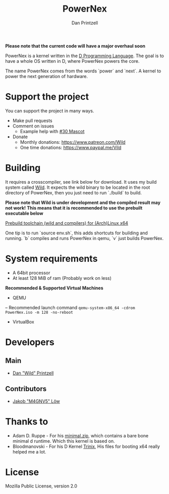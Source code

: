 #+TITLE: PowerNex
#+AUTHOR: Dan Printzell
#+EMAIL: me@vild.io

*Please note that the current code will have a major overhaul soon*

PowerNex is a kernel written in the [[https://dlang.org][D Programming Language]].
The goal is to have a whole OS written in D, where PowerNex powers the core.

The name PowerNex comes from the words `power` and `next`. A kernel to power the
next generation of hardware.

* Support the project
You can support the project in many ways.
- Make pull requests
- Comment on issues
 - Example help with [[https://github.com/Vild/PowerNex/issues/30][#30 Mascot]]
- Donate
 - Monthly donations: [[https://www.patreon.com/Wild][https://www.patreon.com/Wild]]
 - One time donations: [[https://www.paypal.me/Vild][https://www.paypal.me/Vild]]
* Building
It requires a crosscompiler, see link below for download.
It uses my build system called [[https://github.com/Vild/Wild][Wild]].
It expects the wild binary to be located in the root directory of PowerNex, then
you just need to run `./build` to build.

*Please note that Wild is under development and the compiled result may not work!*
*This means that it is recommended to use the prebuilt executable below*

[[https://definewild.se/PowerNex-Toolchain-03-10-2016.tar.xz][Prebuild toolchain (wild and compilers) for (Arch)Linux x64]]

One tip is to run `source env.sh`, this adds shortcuts for building and running.
	`b` compiles and runs PowerNex in qemu, `v` just builds PowerNex.
* System requirements
- A 64bit processor
- At least 128 MiB of ram (Probably work on less)

*Recommended & Supported Virtual Machines*
- QEMU
-- Recommended launch command ~qemu-system-x86_64 -cdrom PowerNex.iso -m 128 -no-reboot~
- VirtualBox
* Developers
** Main
- [[https://github.com/Vild/][Dan "Wild" Printzell]]
** Contributors
- [[https://github.com/M4GNV5][Jakob "M4GNV5" Löw]]
* Thanks to
- Adam D. Ruppe - For his [[http://arsdnet.net/dcode/minimal.zip][minimal.zip]], which contains a bare bone minimal d runtime. Which this kernel is based on.
- Bloodmanovski - For his D Kernel [[https://github.com/Bloodmanovski/Trinix][Trinix]], His files for booting x64 really helped me a lot.
* License
Mozilla Public License, version 2.0
